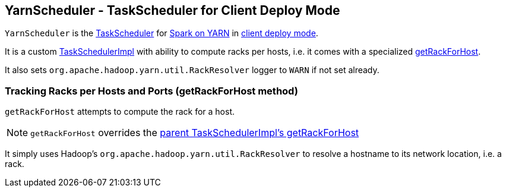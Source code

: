 == [[YarnScheduler]] YarnScheduler - TaskScheduler for Client Deploy Mode

`YarnScheduler` is the link:spark-taskscheduler.adoc[TaskScheduler] for link:README.adoc[Spark on YARN] in link:spark-submit.adoc#deploy-mode[client deploy mode].

It is a custom link:spark-taskschedulerimpl.adoc[TaskSchedulerImpl] with ability to compute racks per hosts, i.e. it comes with a specialized <<getRackForHost, getRackForHost>>.

It also sets `org.apache.hadoop.yarn.util.RackResolver` logger to `WARN` if not set already.

=== [[getRackForHost]] Tracking Racks per Hosts and Ports (getRackForHost method)

`getRackForHost` attempts to compute the rack for a host.

NOTE: `getRackForHost` overrides the link:spark-taskschedulerimpl.adoc#getRackForHost[parent TaskSchedulerImpl's getRackForHost]

It simply uses Hadoop's `org.apache.hadoop.yarn.util.RackResolver` to resolve a hostname to its network location, i.e. a rack.
